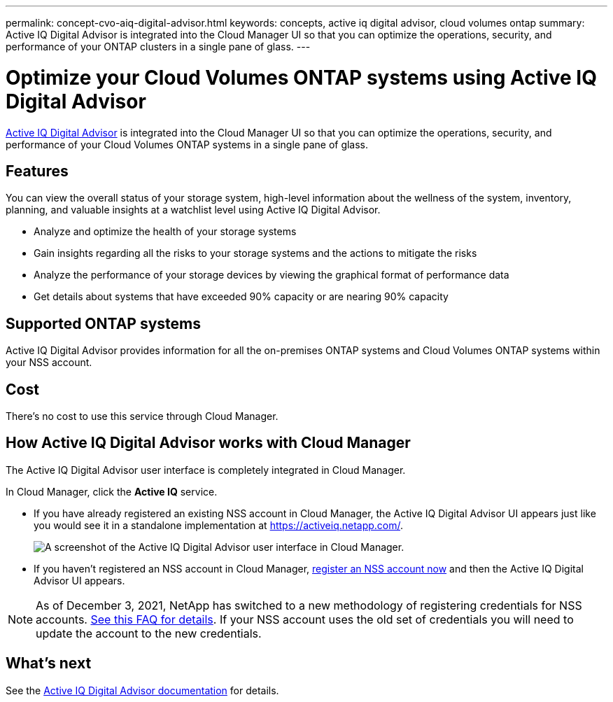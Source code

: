 ---
permalink: concept-cvo-aiq-digital-advisor.html
keywords: concepts, active iq digital advisor, cloud volumes ontap
summary: Active IQ Digital Advisor is integrated into the Cloud Manager UI so that you can optimize the operations, security, and performance of your ONTAP clusters in a single pane of glass.
---

= Optimize your Cloud Volumes ONTAP systems using Active IQ Digital Advisor
:hardbreaks:
:nofooter:
:icons: font
:linkattrs:
:imagesdir: ./media/

[.lead]
https://www.netapp.com/services/support/active-iq/[Active IQ Digital Advisor] is integrated into the Cloud Manager UI so that you can optimize the operations, security, and performance of your Cloud Volumes ONTAP systems in a single pane of glass.

== Features

You can view the overall status of your storage system, high-level information about the wellness of the system, inventory, planning, and valuable insights at a watchlist level using Active IQ Digital Advisor.

* Analyze and optimize the health of your storage systems
* Gain insights regarding all the risks to your storage systems and the actions to mitigate the risks
* Analyze the performance of your storage devices by viewing the graphical format of performance data
* Get details about systems that have exceeded 90% capacity or are nearing 90% capacity

== Supported ONTAP systems

Active IQ Digital Advisor provides information for all the on-premises ONTAP systems and Cloud Volumes ONTAP systems within your NSS account.

== Cost

There's no cost to use this service through Cloud Manager.

== How Active IQ Digital Advisor works with Cloud Manager

The Active IQ Digital Advisor user interface is completely integrated in Cloud Manager.

In Cloud Manager, click the *Active IQ* service.

* If you have already registered an existing NSS account in Cloud Manager, the Active IQ Digital Advisor UI appears just like you would see it in a standalone implementation at https://activeiq.netapp.com/.
+
image:screenshot_aiq_digital_advisor.png[A screenshot of the Active IQ Digital Advisor user interface in Cloud Manager.]

* If you haven't registered an NSS account in Cloud Manager, https://docs.netapp.com/us-en/cloud-manager-setup-admin/task-adding-nss-accounts.html[register an NSS account now^] and then the Active IQ Digital Advisor UI appears.

NOTE: As of December 3, 2021, NetApp has switched to a new methodology of registering credentials for NSS accounts. https://kb.netapp.com/Advice_and_Troubleshooting/Miscellaneous/FAQs_for_NetApp_adoption_of_MS_Azure_AD_B2C_for_login[See this FAQ for details]. If your NSS account uses the old set of credentials you will need to update the account to the new credentials.

== What's next

See the https://docs.netapp.com/us-en/active-iq/index.html[Active IQ Digital Advisor documentation] for details.
